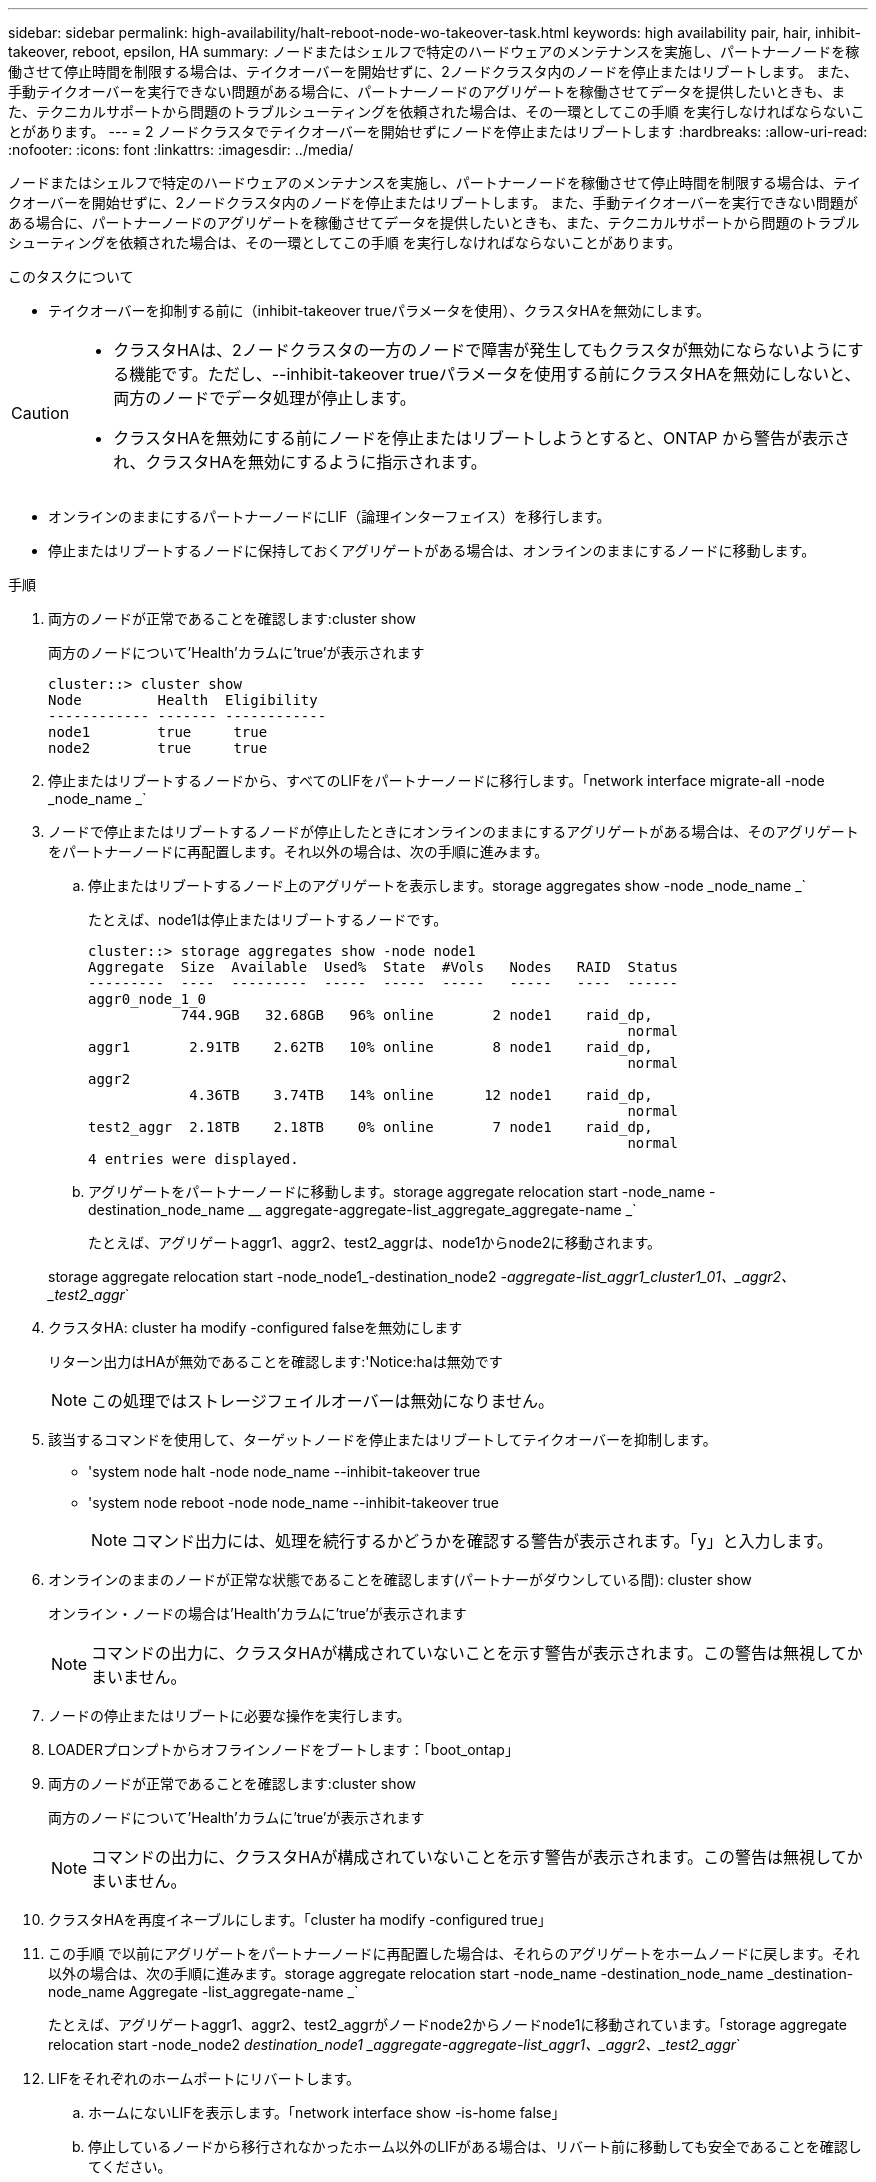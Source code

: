---
sidebar: sidebar 
permalink: high-availability/halt-reboot-node-wo-takeover-task.html 
keywords: high availability pair, hair, inhibit-takeover, reboot, epsilon, HA 
summary: ノードまたはシェルフで特定のハードウェアのメンテナンスを実施し、パートナーノードを稼働させて停止時間を制限する場合は、テイクオーバーを開始せずに、2ノードクラスタ内のノードを停止またはリブートします。 また、手動テイクオーバーを実行できない問題がある場合に、パートナーノードのアグリゲートを稼働させてデータを提供したいときも、また、テクニカルサポートから問題のトラブルシューティングを依頼された場合は、その一環としてこの手順 を実行しなければならないことがあります。 
---
= 2 ノードクラスタでテイクオーバーを開始せずにノードを停止またはリブートします
:hardbreaks:
:allow-uri-read: 
:nofooter: 
:icons: font
:linkattrs: 
:imagesdir: ../media/


[role="lead"]
ノードまたはシェルフで特定のハードウェアのメンテナンスを実施し、パートナーノードを稼働させて停止時間を制限する場合は、テイクオーバーを開始せずに、2ノードクラスタ内のノードを停止またはリブートします。 また、手動テイクオーバーを実行できない問題がある場合に、パートナーノードのアグリゲートを稼働させてデータを提供したいときも、また、テクニカルサポートから問題のトラブルシューティングを依頼された場合は、その一環としてこの手順 を実行しなければならないことがあります。

.このタスクについて
* テイクオーバーを抑制する前に（inhibit-takeover trueパラメータを使用）、クラスタHAを無効にします。


[CAUTION]
====
* クラスタHAは、2ノードクラスタの一方のノードで障害が発生してもクラスタが無効にならないようにする機能です。ただし、--inhibit-takeover trueパラメータを使用する前にクラスタHAを無効にしないと、両方のノードでデータ処理が停止します。
* クラスタHAを無効にする前にノードを停止またはリブートしようとすると、ONTAP から警告が表示され、クラスタHAを無効にするように指示されます。


====
* オンラインのままにするパートナーノードにLIF（論理インターフェイス）を移行します。
* 停止またはリブートするノードに保持しておくアグリゲートがある場合は、オンラインのままにするノードに移動します。


.手順
. 両方のノードが正常であることを確認します:cluster show
+
両方のノードについて'Health'カラムに'true'が表示されます

+
[listing]
----
cluster::> cluster show
Node         Health  Eligibility
------------ ------- ------------
node1        true     true
node2        true     true
----
. 停止またはリブートするノードから、すべてのLIFをパートナーノードに移行します。「network interface migrate-all -node _node_name _`
. ノードで停止またはリブートするノードが停止したときにオンラインのままにするアグリゲートがある場合は、そのアグリゲートをパートナーノードに再配置します。それ以外の場合は、次の手順に進みます。
+
.. 停止またはリブートするノード上のアグリゲートを表示します。storage aggregates show -node _node_name _`
+
たとえば、node1は停止またはリブートするノードです。

+
[listing]
----
cluster::> storage aggregates show -node node1
Aggregate  Size  Available  Used%  State  #Vols   Nodes   RAID  Status
---------  ----  ---------  -----  -----  -----   -----   ----  ------
aggr0_node_1_0
           744.9GB   32.68GB   96% online       2 node1    raid_dp,
                                                                normal
aggr1       2.91TB    2.62TB   10% online       8 node1    raid_dp,
                                                                normal
aggr2
            4.36TB    3.74TB   14% online      12 node1    raid_dp,
                                                                normal
test2_aggr  2.18TB    2.18TB    0% online       7 node1    raid_dp,
                                                                normal
4 entries were displayed.
----
.. アグリゲートをパートナーノードに移動します。storage aggregate relocation start -node_name -destination_node_name __ aggregate-aggregate-list_aggregate_aggregate-name _`
+
たとえば、アグリゲートaggr1、aggr2、test2_aggrは、node1からnode2に移動されます。

+
storage aggregate relocation start -node_node1_-destination_node2 _-aggregate-list_aggr1_cluster1_01、_aggr2、_test2_aggr_`



. クラスタHA: cluster ha modify -configured falseを無効にします
+
リターン出力はHAが無効であることを確認します:'Notice:haは無効です

+

NOTE: この処理ではストレージフェイルオーバーは無効になりません。

. 該当するコマンドを使用して、ターゲットノードを停止またはリブートしてテイクオーバーを抑制します。
+
** 'system node halt -node node_name --inhibit-takeover true
** 'system node reboot -node node_name --inhibit-takeover true
+

NOTE: コマンド出力には、処理を続行するかどうかを確認する警告が表示されます。「y」と入力します。



. オンラインのままのノードが正常な状態であることを確認します(パートナーがダウンしている間): cluster show
+
オンライン・ノードの場合は'Health'カラムに'true'が表示されます

+

NOTE: コマンドの出力に、クラスタHAが構成されていないことを示す警告が表示されます。この警告は無視してかまいません。

. ノードの停止またはリブートに必要な操作を実行します。
. LOADERプロンプトからオフラインノードをブートします：「boot_ontap」
. 両方のノードが正常であることを確認します:cluster show
+
両方のノードについて'Health'カラムに'true'が表示されます

+

NOTE: コマンドの出力に、クラスタHAが構成されていないことを示す警告が表示されます。この警告は無視してかまいません。

. クラスタHAを再度イネーブルにします。「cluster ha modify -configured true」
. この手順 で以前にアグリゲートをパートナーノードに再配置した場合は、それらのアグリゲートをホームノードに戻します。それ以外の場合は、次の手順に進みます。storage aggregate relocation start -node_name -destination_node_name _destination-node_name Aggregate -list_aggregate-name _`
+
たとえば、アグリゲートaggr1、aggr2、test2_aggrがノードnode2からノードnode1に移動されています。「storage aggregate relocation start -node_node2 _destination_node1 _aggregate-aggregate-list_aggr1、_aggr2、_test2_aggr_`

. LIFをそれぞれのホームポートにリバートします。
+
.. ホームにないLIFを表示します。「network interface show -is-home false」
.. 停止しているノードから移行されなかったホーム以外のLIFがある場合は、リバート前に移動しても安全であることを確認してください。
.. 安全な場合は、すべてのLIFをホームに戻します。「 network interface revert * 」の略



